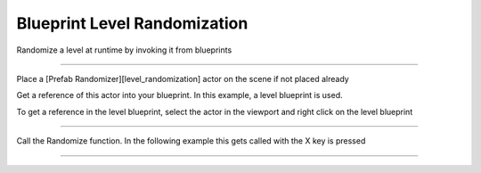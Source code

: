 Blueprint Level Randomization
=============================

Randomize a level at runtime by invoking it from blueprints

----

Place a [Prefab Randomizer][level_randomization] actor on the scene if not placed already

Get a reference of this actor into your blueprint.  In this example, a level blueprint is used.

To get a reference in the level blueprint, select the actor in the viewport and right click on the level blueprint

.. image:: /images/level_rand_bp/01.png


----

Call the Randomize function.  In the following example this gets called with the X key is pressed

.. image:: /images/level_rand_bp/02.png



----

.. image:: /images/level_rand/level_rand.gif

